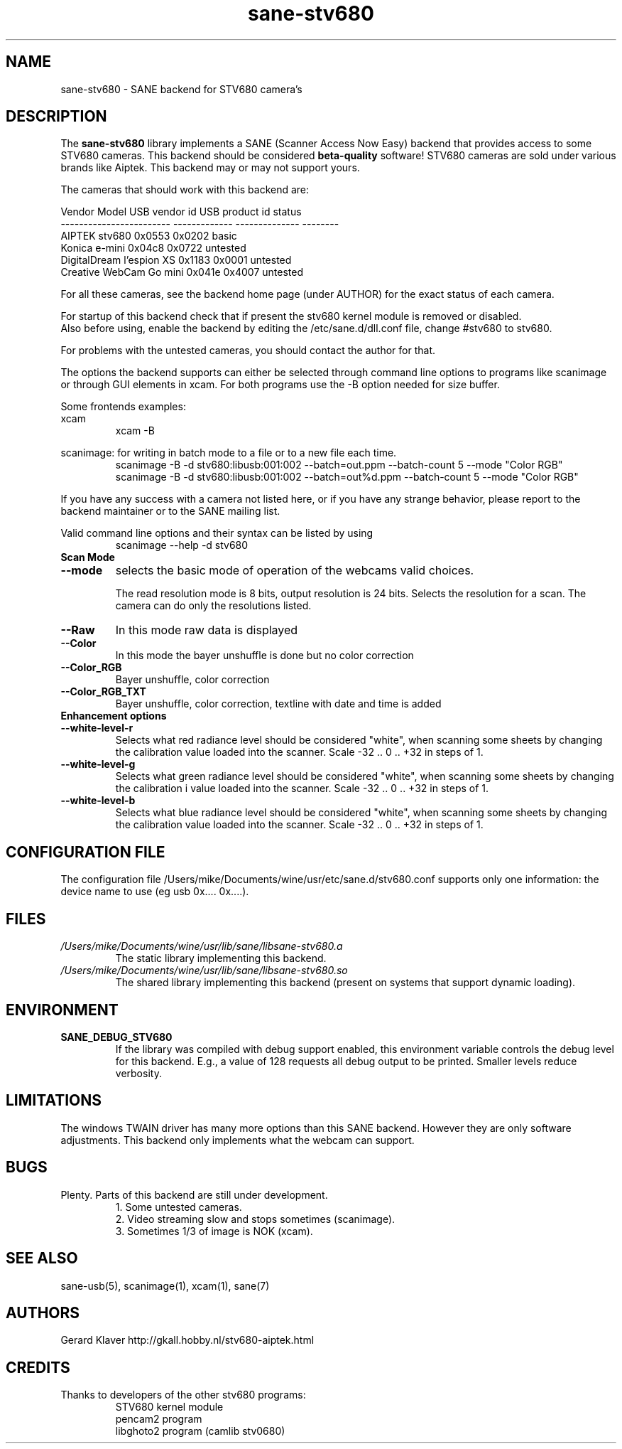 .TH sane\-stv680 5 "11 Jul 2008" "" "SANE Scanner Access Now Easy"
.IX sane\-stv680
.SH NAME
sane\-stv680 \- SANE backend for STV680 camera's
.SH DESCRIPTION
The
.B sane\-stv680
library implements a SANE (Scanner Access Now Easy) backend that
provides access to some STV680 cameras. This backend
should be considered
.B beta-quality
software! STV680 cameras are sold under
various brands like Aiptek.
This backend may or may not support yours.
.PP
The cameras that should work with this backend are:
.PP
.ft CR
.nf
Vendor Model              USB vendor id  USB product id  status
------------------------  -------------  --------------  --------
AIPTEK stv680                0x0553         0x0202       basic
Konica e-mini                0x04c8         0x0722       untested
DigitalDream l'espion XS     0x1183         0x0001       untested
Creative WebCam Go mini      0x041e         0x4007       untested
.fi
.ft R

For all these cameras, see the backend home page (under AUTHOR)
for the exact status of each camera.

For startup of this backend check that if present the stv680 kernel module is
removed or disabled.
.br
Also before using, enable the backend by editing the /etc/sane.d/dll.conf file, 
change #stv680 to stv680.

For problems with the untested cameras, you
should contact the author for that.

The options the backend supports can either be selected through
command line options to programs like scanimage or through GUI
elements in xcam. For both programs use the \-B option needed for size buffer.

Some frontends examples:
.br
xcam
.RS
xcam \-B
.RE

scanimage: for writing in batch mode to a file or to a new file each time.
.RS
scanimage \-B \-d stv680:libusb:001:002 \-\-batch=out.ppm \-\-batch-count 5 \-\-mode "Color RGB"
.RE
.RS
scanimage \-B \-d stv680:libusb:001:002 \-\-batch=out%d.ppm \-\-batch-count 5 \-\-mode "Color RGB"
.RE

.br
If you have any success with a camera not listed here, or if you have
any strange behavior, please report to the backend maintainer or to
the SANE mailing list.

Valid command line options and their syntax can be listed by using 
.RS
scanimage \-\-help \-d stv680
.RE


.TP
.B Scan Mode

.TP
.B \-\-mode
selects the basic mode of operation of the webcams valid choices.

The read resolution mode is 8 bits, output resolution is 24 bits. 
Selects the resolution for a scan.
The camera can do only the resolutions listed.
.TP
.B \-\-Raw
In this mode raw data is displayed
.TP
.B \-\-Color
In this mode the bayer unshuffle is done but no color correction
.TP
.B \-\-Color_RGB
Bayer unshuffle, color correction
.TP
.B \-\-Color_RGB_TXT
Bayer unshuffle, color correction, textline with date and time is added


.TP
.B Enhancement options

.TP
.B \-\-white\-level\-r
Selects what red radiance level should be
considered "white", when scanning some sheets by changing the calibration 
value loaded into the scanner. Scale \-32 .. 0 .. +32 in steps of 1.

.TP
.B \-\-white\-level\-g
Selects what green radiance level should be
considered "white", when scanning some sheets by changing the calibration i
value loaded into the scanner. Scale \-32 .. 0 .. +32 in steps of 1.

.TP
.B \-\-white\-level\-b
Selects what blue radiance level should be
considered "white", when scanning some sheets by changing the calibration
value loaded into the scanner. Scale \-32 .. 0 .. +32 in steps of 1.

.SH CONFIGURATION FILE
The configuration file /Users/mike/Documents/wine/usr/etc/sane.d/stv680.conf supports only one
information: the device name to use (eg usb 0x.... 0x....).


.SH FILES
.TP
.I /Users/mike/Documents/wine/usr/lib/sane/libsane\-stv680.a
The static library implementing this backend.
.TP
.I /Users/mike/Documents/wine/usr/lib/sane/libsane\-stv680.so
The shared library implementing this backend (present on systems that
support dynamic loading).


.SH ENVIRONMENT
.TP
.B SANE_DEBUG_STV680
If the library was compiled with debug support enabled, this
environment variable controls the debug level for this backend. E.g.,
a value of 128 requests all debug output to be printed. Smaller levels
reduce verbosity.

.SH LIMITATIONS
The windows TWAIN driver has many more options than this SANE
backend. However they are only software adjustments. This backend only
implements what the webcam can support.


.SH BUGS

.TP
Plenty. Parts of this backend are still under development.
1. Some untested cameras.
.br
2. Video streaming slow and stops sometimes (scanimage).
.br
3. Sometimes 1/3 of image is NOK (xcam).


.SH "SEE ALSO"

sane\-usb(5), scanimage(1), xcam(1), sane(7)


.SH AUTHORS

Gerard Klaver http://gkall.hobby.nl/stv680-aiptek.html



.SH CREDITS

.TP
Thanks to developers of the other stv680 programs:
STV680 kernel module
.br
pencam2 program
.br
libghoto2 program (camlib stv0680)


